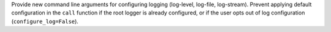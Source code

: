 Provide new command line arguments for configuring logging (log-level, log-file, log-stream).
Prevent applying default configuration in the ``call`` function if the root logger is already configured, or if the user opts out of log configuration (``configure_log=False``).
